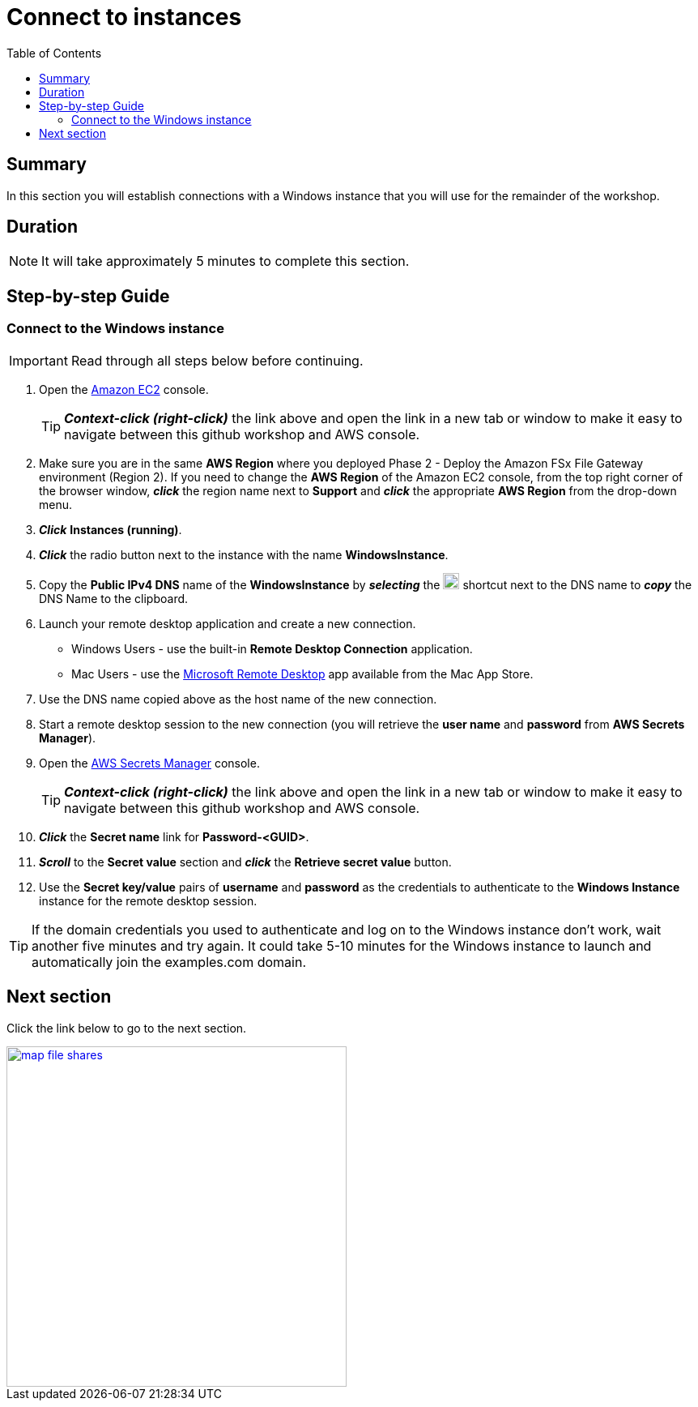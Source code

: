 = Connect to instances
:toc:
:icons:
:linkattrs:
:imagesdir: ../resources/images


== Summary

In this section you will establish connections with a Windows instance that you will use for the remainder of the workshop.


== Duration

NOTE: It will take approximately 5 minutes to complete this section.


== Step-by-step Guide

=== Connect to the Windows instance

IMPORTANT: Read through all steps below before continuing.

. Open the link:https://console.aws.amazon.com/ec2/[Amazon EC2] console.
+
TIP: *_Context-click (right-click)_* the link above and open the link in a new tab or window to make it easy to navigate between this github workshop and AWS console.
+
. Make sure you are in the same *AWS Region* where you deployed Phase 2 - Deploy the Amazon FSx File Gateway environment (Region 2). If you need to change the *AWS Region* of the Amazon EC2 console, from the top right corner of the browser window, *_click_* the region name next to *Support* and *_click_* the appropriate *AWS Region* from the drop-down menu.

. *_Click_* *Instances (running)*.

. *_Click_* the radio button next to the instance with the name *WindowsInstance*.

. Copy the *Public IPv4 DNS* name of the *WindowsInstance* by *_selecting_* the image:copy-to-clipboard.png[align="left",width=20] shortcut next to the DNS name to *_copy_* the DNS Name to the clipboard.

. Launch your remote desktop application and create a new connection.
* Windows Users - use the built-in *Remote Desktop Connection* application.
* Mac Users - use the link:https://apps.apple.com/us/app/microsoft-remote-desktop/id1295203466?mt=12/[Microsoft Remote Desktop] app available from the Mac App Store.

. Use the DNS name copied above as the host name of the new connection.

. Start a remote desktop session to the new connection (you will retrieve the *user name* and *password* from *AWS Secrets Manager*).

. Open the link:https://console.aws.amazon.com/secretsmanager/[AWS Secrets Manager] console.
+
TIP: *_Context-click (right-click)_* the link above and open the link in a new tab or window to make it easy to navigate between this github workshop and AWS console.
+
. *_Click_* the *Secret name* link for *Password-<GUID>*.

. *_Scroll_* to the *Secret value* section and *_click_* the *Retrieve secret value* button.

. Use the *Secret key/value* pairs of *username* and *password* as the credentials to authenticate to the *Windows Instance* instance for the remote desktop session.

TIP: If the domain credentials you used to authenticate and log on to the Windows instance don't work, wait another five minutes and try again. It could take 5-10 minutes for the Windows instance to launch and automatically join the examples.com domain.

== Next section

Click the link below to go to the next section.

image::map-file-shares.png[link=../06-map-file-shares/, align="left",width=420]




